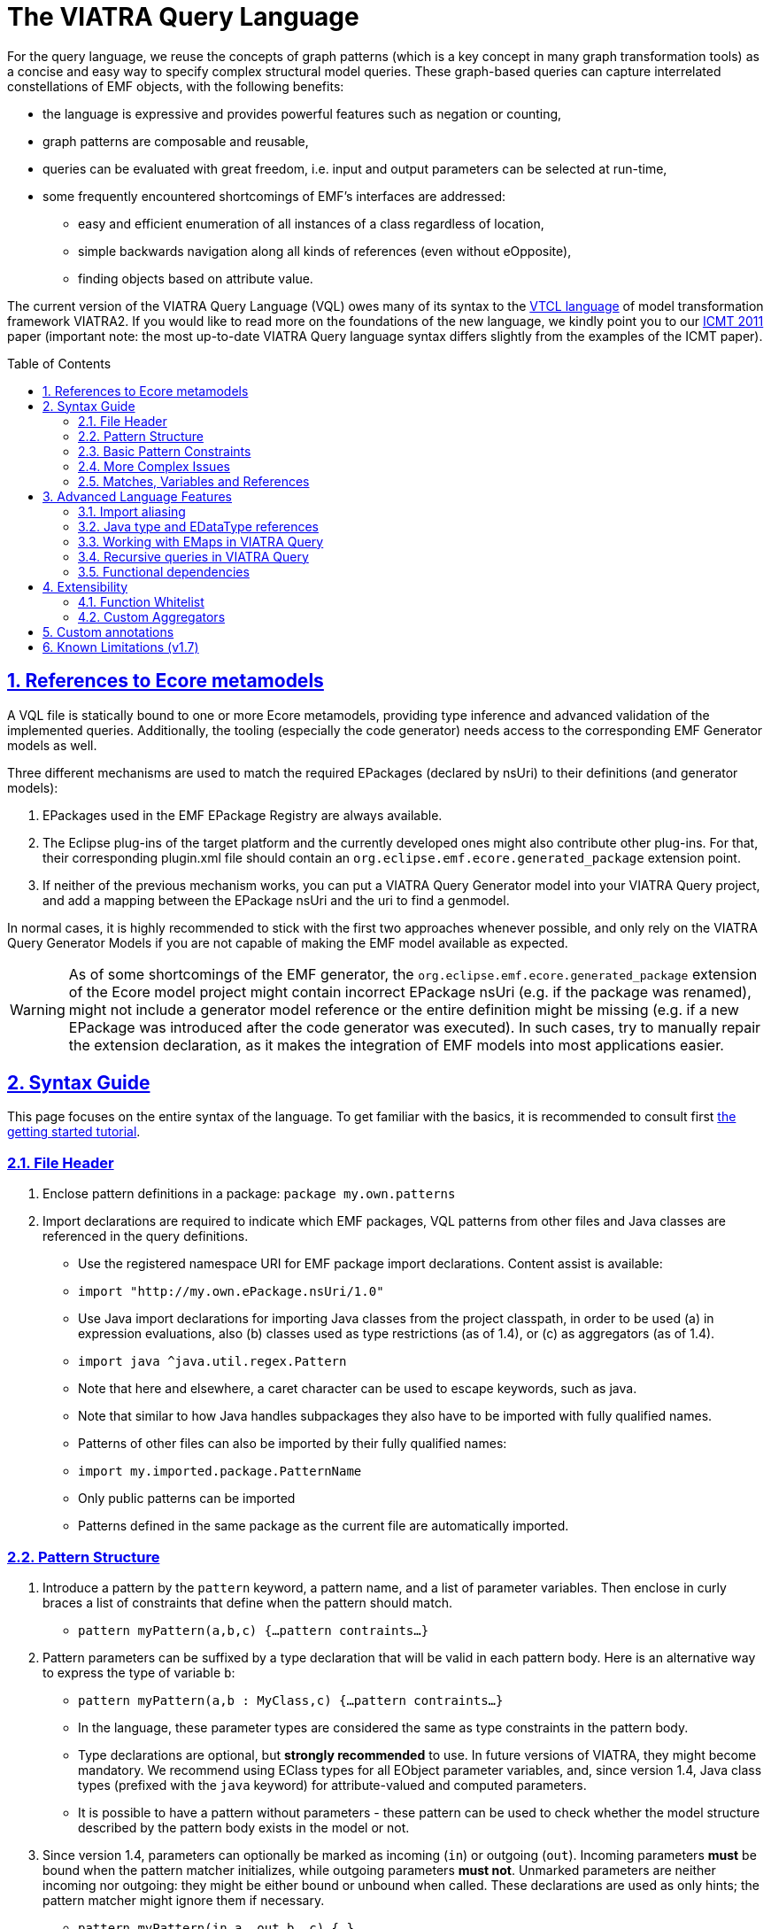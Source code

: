 ifdef::env-github,env-browser[:outfilesuffix: .adoc]
:rootdir: .
ifndef::highlightjsdir[:highlightjsdir: {rootdir}/highlight.js]
ifndef::highlightjs-theme[:highlightjs-theme: foundation]

:imagesdir: {rootdir}/images
:toclevels: 2
:toc: macro
:toc-placement: macro
:numbered:
:icons: font
:sectnums:
:sectnumlevels: 4
:experimental:
:sectlinks:

[[vql-basics]]
= The VIATRA Query Language

For the query language, we reuse the concepts of graph patterns (which is a key concept in many graph transformation tools) as a concise and easy way to specify complex structural model queries. These graph-based queries can capture interrelated constellations of EMF objects, with the following benefits:

* the language is expressive and provides powerful features such as negation or counting,
* graph patterns are composable and reusable,
* queries can be evaluated with great freedom, i.e. input and output parameters can be selected at run-time,
* some frequently encountered shortcomings of EMF’s interfaces are addressed:
** easy and efficient enumeration of all instances of a class regardless of location,
** simple backwards navigation along all kinds of references (even without eOpposite),
** finding objects based on attribute value.

The current version of the VIATRA Query Language (VQL) owes many of its syntax to the https://wiki.eclipse.org/VIATRA2/GettingStarted/Creating_Transformations[VTCL language] of model transformation framework VIATRA2. If you would like to read more on the foundations of the new language, we kindly point you to our http://www.inf.mit.bme.hu/en/research/publications/graph-query-language-emf-models[ICMT 2011] paper (important note: the most up-to-date VIATRA Query language syntax differs slightly from the examples of the ICMT paper).   

toc::[]

== References to Ecore metamodels

A VQL file is statically bound to one or more Ecore metamodels, providing type inference and advanced validation of the implemented queries. Additionally, the tooling (especially the code generator) needs access to the corresponding EMF Generator models as well.

Three different mechanisms are used to match the required EPackages (declared by nsUri) to their definitions (and generator models):

1. EPackages used in the EMF EPackage Registry are always available.
2. The Eclipse plug-ins of the target platform and the currently developed ones might also contribute other plug-ins. For that, their corresponding plugin.xml file should contain an `org.eclipse.emf.ecore.generated_package` extension point.
3. If neither of the previous mechanism works, you can put a VIATRA Query Generator model into your VIATRA Query project, and add a mapping between the EPackage nsUri and the uri to find a genmodel.

In normal cases, it is highly recommended to stick with the first two approaches whenever possible, and only rely on the VIATRA Query Generator Models if you are not capable of making the EMF model available as expected.

WARNING: As of some shortcomings of the EMF generator, the `org.eclipse.emf.ecore.generated_package` extension of the Ecore model project might contain incorrect EPackage nsUri (e.g. if the package was renamed), might not include a generator model reference or the entire definition might be missing (e.g. if a new EPackage was introduced after the code generator was executed). In such cases, try to manually repair the extension declaration, as it makes the integration of EMF models into most applications easier.

== Syntax Guide

This page focuses on the entire syntax of the language. To get familiar with the basics, it is recommended to consult first link:../tutorial/tutorial.html#_pattern_language[the getting started tutorial].

=== File Header

1. Enclose pattern definitions in a package: `package my.own.patterns`
2. Import declarations are required to indicate which EMF packages, VQL patterns from other files and Java classes are referenced in the query definitions.
 * Use the registered namespace URI for EMF package import declarations. Content assist is available:
 * `import "http://my.own.ePackage.nsUri/1.0"`
 * Use Java import declarations for importing Java classes from the project classpath, in order to be used (a) in expression evaluations, also (b) classes used as type restrictions (as of 1.4), or (c) as aggregators (as of 1.4).
   * `import java ^java.util.regex.Pattern`
   * Note that here and elsewhere, a caret character can be used to escape keywords, such as java.
   * Note that similar to how Java handles subpackages they also have to be imported with fully qualified names.
 * Patterns of other files can also be imported by their fully qualified names:
   * `import my.imported.package.PatternName`
   * Only public patterns can be imported
   * Patterns defined in the same package as the current file are automatically imported.


=== Pattern Structure

1. Introduce a pattern by the `pattern` keyword, a pattern name, and a list of parameter variables. Then enclose in curly braces a list of constraints that define when the pattern should match.
  * `pattern myPattern(a,b,c) {...pattern contraints...}`
2. Pattern parameters can be suffixed by a type declaration that will be valid in each pattern body. Here is an alternative way to express the type of variable `b`:
  * `pattern myPattern(a,b : MyClass,c) {...pattern contraints...}`
  * In the language, these parameter types are considered the same as type constraints in the pattern body.
  * Type declarations are optional, but *strongly recommended* to use. In future versions of VIATRA, they might become mandatory. We recommend using EClass types for all EObject parameter variables, and, since version 1.4, Java class types (prefixed with the `java` keyword) for attribute-valued and computed parameters.
  * It is possible to have a pattern without parameters - these pattern can be used to check whether the model structure described by the pattern body exists in the model or not.
3. Since version 1.4, parameters can optionally be marked as incoming (`in`) or outgoing (`out`). Incoming parameters *must* be bound when the pattern matcher initializes, while outgoing parameters *must not*. Unmarked parameters are neither incoming nor outgoing: they might be either bound or unbound when called. These declarations are used as only hints; the pattern matcher might ignore them if necessary.
  * `pattern myPattern(in a, out b, c) {...}`
4. Since version 1.4, the evaluation backend can be specified as local search-only (`search`) or Rete-only (`incremental`), providing hints to the runtime what pattern matcher should be initialized for this pattern. If undefined, the default hints of the engine is used (by default, Rete).
  * `search pattern myPattern(a,b,c) {...}`
  * `incremental pattern myPattern(a,b,c) {...}`
5. Disjunction ("or") can be expressed by linking several pattern bodies with the `or` keyword:
  * `pattern myPattern(a,b,c) {... pattern contraints ...} or {... pattern constraints ...}`

=== Basic Pattern Constraints
The most basic pattern constraints are type declarations: use EClasses, ERelations and EAttributes (or Java classes since version 1.4). The EMF data types should also be fine for attribute values, but not for computed values.

1. An EClass constraint expressing that the variable `myEntityVariable` must take a value that is an EObject of the class MyClass (from EPackage my.own.ePackage, as imported above) looks like `MyClass(myEntityVariable);`
2. A relation constraint for the EReference MyReference expressing that myEntityVariable is of eClass MyClass and its MyReference EReference is pointing to TheReferencedEntity (or if MyReference is many-valued, then it is one of the target object contained in the EList): `MyClass.MyReference(myEntityVariable, theReferencedEntity);`
3. A relation constraint for an EAttribute, asserting that theAttributeVariable is the String/Integer/etc. object that is the MyAttribute value of myEntityVariable, looks exactly the same as the EReference constraint: `MyClass.MyAttribute(myEntityVariable, theAttributeVariable);`
4. Such reference navigations can be chained; the last step may either be a reference or attribute traversal: `MyClass.MyReference.ReferenceFromThere.AnotherReference.MyAttribute(myEntityVariable, myString);`
5. Starting from version 1.4, Java type constraints can be applied on attribute and computed values using the `java` keyword, to express that the values of the variable must be instances of a given Java class. Although available in pattern bodies, the most common usage should be as parameter types (see above) `java String(myPrettyPrintedString);`. (Don't forget to use `import java ...` in the header to import the Java class from the classpath)
6. You will probably not need this, but EDatatype type constraints can be applied on attribute values, with a syntax similar to that used for EObjects, and with the additional semantics that the attribute value must come from the model, not just any int/String/etc. computed e.g. by counting: `MyDatatype(myAttributeVariable);` or for the built-in datatypes (import the Ecore metamodel): `EString(myAttributeVariable);`. In general, it *not recommended* to rely on data type constraints directly, as the using them can cause surprises when combined with e.g. eval expressions.

[[advanced-constraints]]
=== More Complex Issues

:star: *

1. By default, each variable you define *may be equal* to every other variable in a query. This is especially important to know when using attributes or multiple variables with the same type (or supertype).
  * For example, if you have two variables MyClass(someObj1), MyClass(someObj2), then someObj1 and someObj2 may match to the same EObject.
  * If you want to declare that two variables *mustn't* be equal, you can write: `someObj1 != someObj2;`
  * If you want to declare, that two variables *must* take the same value, you can write: `someObj1 == someObj2;`
2. Pattern composition: you can reuse a previously define pattern by calling it in a different pattern's body: `find otherPattern(oneParameter, otherParameter, thirdParameter);`
3. You can express negation with the `neg` keyword. Those actual parameters of the negative pattern call that are not used elsewhere in the calling body will be quantified; this means that the calling pattern only matches if no substitution of these calling variables could be found. See examples in order to understand. The below constraint asserts that for the given value of the (elsewhere defined) variable myEntityVariable, the pattern neighborPattern does not match for any values of otherParameter (not mentioned elsewhere).
  * `neg find neighborPattern(myEntityVariable, otherParameter);`
4. In the above constraints, wherever you could reference a variable in a pattern body, you can also use:
  * Constant literals of primitive types, such as `10`, or `"Hello World"`.
  * Constant literals of enumeration types, such as `MyEEnum::MY_LITERAL`
  * Aggregation of multiple matches of a called pattern into a single value, in a syntax analogous to negative pattern calls:
    * The simplest case is match counting: `howManyNeighbors == count find neighborPattern(myEntityVariable, _);` 
    * Since v1.4, we provide additional out-of-the-box aggregators. `sum` computes the sum of numbers. `min`/`max` select the smallest / greatest of a nonempty bag of number, date or string values. Unlike match counting, these aggregators require a marker symbol `#` to indicate which parameter of the called pattern shall be aggregated (e.g. summed).
      * `ageOfOldestFriendOfPerson == max find friendsAge(person, _friendOfPerson, #ageOfFriend);`
  *  Attribute expression evaluation: the `eval()` construct lets you compute values by Java (actually https://www.eclipse.org/xtend/[Xbase]) expressions referencing variables of EDataTypes and java values.
     * `qualifiedName == eval(parentName + "." + simpleName);`
     * The Java types of variables are inferred based on the EMF Ecore specification (using the generated Java classes)
5. Additional attribute constraints using the check() construct, similarly to eval():
  * `check(aNumberVariable > aStringVariable.length());`
  * Semantically equivalent to `true == eval(aNumberVariable > aStringVariable.length());`
  * The Java types of variables are inferred based on the EMF Ecore specification (using the generated Java classes).
6. One can also use the transitive closure of binary patterns in a pattern call, such as the transitive closure of pattern friend (note the `+` symbol after the name of the called pattern): `find friend+(myGuy, friendOfAFriendOfAFriend);`
7. Starting with VIATRA 2.0, it is also possible to calculate the reflexive transitive closure of a pattern call, e.g. to return all friends and
(note the `{star}` symbol after the name of the called pattern): `find friend{star}(myGuy, friendOfAFriendOfAFriend);`. This is equivalent with the following construct: `pattern friendOrMySelf(self, other) { other == self; } or { find friend+(self, other);}`

=== Matches, Variables and References

A *pattern match* is a substitution of all pattern variables that binds values, such as EObjects or attribute/computed values, to every pattern variable by satisfying all parameters. The *match set* of a pattern is the *set* of matches, where _two matches are considered the same only if they all parameter variables are bound to the same value_. So more precisely, a match of the pattern is a value substitution for the pattern parameters with the properties that there is at least one way to substitute values for the local variables of at least one of the pattern bodies so that the parameter and local variables together satisfy all constraint of that pattern body (plus type declarations suffixed on the parameter declarations directly).

The match set of each query is expected to be *enumerable* over a given model without any further input. However, it is possible to evaluate the results by binding some parameter variables to concrete values; in this case a filtered result set is provided. To reason about this requirement, variable references inside a graph pattern body are categorized as follows:

* Variables references of a constraint are *enumerable*, if all possible values can be enumerated for a given model. E.g., all variables of type constraints like ```Book(b);``` and path expressions like ```Book.title(b, t);``` or positive pattern calls are enumerable.
* Parameters of negative pattern calls and aggregators are *quantified*, if they are not referenced anywhere else in the pattern.
* *Uncountable* in every other case, e.g. variable references in check expressions, like ```check(t.startsWith("The"));``` or Java type constraints, like ```java Integer(no);``` are uncountable.

For a pattern body to be well-formed, the following rules are to be fulfilled:

* Each parameter variable must have one or more *enumerable* references.
* Parameters of negative pattern calls and aggregators has to expressed by *quantified variable reference* referring to a variable not used anywhere else, or it *must* have an *enumerable* reference in the body.
* All local variables without quantified references must have one or more *enumerable* references.

Local variables with a single reference, such as *quantified* parameters, should be prefixed with an `_` (underscore) character to mark this. Furthermore, if you only use a variable once, it is OK not to name it at all; just use a single underscore instead of the variable reference. In fact, each occurrence of this anonymous variable will be treated as a separate, single-use variable that is distinguished from any other anonymous variable. (This should look self-evident to those who are familiar with Prolog.) Examples:

  * `find hasChild(person, _);` means that we are looking for parents
  * `neg find hasChild(_, _);` means that currently there are no parent-child relationships in the model at all.
  * `neg find hasChild(person, _);` means that this specific person has no children at all; the person variable must be used elsewhere by other (positive) pattern constraints.
  * `neg find hasChild(person, child);` means that this specific person is not the parent of this specific child; both variables must be used elsewhere by other (positive) pattern constraints.
  * `count find hasChild(_, _)` is the number of parent-child relationships in the model.
  * `count find hasChild(person, _)` is the number of children of this specific person; the person variable must be used elsewhere by other (positive) pattern constraints.
  * `count find hasChild(person, child)` is not very useful: it evaluates to 1 if this specific person is the parent of this specific child, 0 otherwise; both variables must be used elsewhere by other (positive) pattern constraints.

== Advanced Language Features

=== Import aliasing 

When writing queries over multiple metamodels, sometimes there are multiple EClass instances with the same name, but in different EPackages. To handle such cases, VQL supports import aliasing: it is possible to extend an import declaration with an alias that can later be used to differentiate between the sources.

  * The syntax to define the import is as follows: `import "http://my.own.ePackage.nsUri/1.0" as alias`
  * The alias can be used as a prefix for any EMF type reference, such as `alias::TypeName`

NOTE: If no alias is used to specify the used metamodel, the import declarations provided later shadow the previous ones.

As an example on how to use this feature effectively, consider the following example, where both the `custom` and the `http://www.eclipse.org/uml2/5.0.0/UML` EPackage instances define an `EClass NamedElement`:

[source,vql]
----
import "custom" as custom
import "http://www.eclipse.org/uml2/5.0.0/UML" as uml

pattern importAliases(x : NamedElement) { // From UML metamodel, selected by order of  imports
  uml::NamedElement(x); // From UML metamodel, selected explicitly
  custom::NamedElement(x); // Selected from the custom metamodel
}
----

NOTE: If aliasing is used for referencing the types, only the selected metamodel will be considered. For example, if the custom metamodel would not define an `EClassifier NamedElement`, the `custom::NamedElement` type reference will not be resolved, regardless of the `EClassifier NamedElement` defined in the UML metamodel.

=== Java type and EDataType references

Type constraints with Java types and EDataTypes behave differently in two major aspects:

  1. EDataTypes only contain values that are explicitly present in the model. For example, an `EString` type usually includes all names and identifiers from a model, but does not include any computed string (with the exception if the calculated string is also present in the instance models). On the other hand, a `java String` includes both the names and identifiers and all the possible computed values as well.
  2. The match set of EDataType constraints is enumerable, while the set of instances of Java types is not. This is important for both performance optimization and well-formedness of the pattern; and the difference can be explained by the fact that all instances present in the model can be practically enumerated (e.g. by consulting all EObjects in the model that have an EString-typed EAttribute), but the instances of a Java type cannot (e.g. one cannot enumerate all java Strings, as there are virtually infinitely many).

The following example illustrates the difference between the various cases: when returning the number of `EClass` instances in the model, the `EDataType EInt` is inappropriate, as any non-negative integer can be result, but the model might not contain those. By explicitly using `java Integer` as type, any valid count can be returned.

[source,vql]
----
import "http://www.eclipse.org/emf/2002/Ecore"

// Incorrect
pattern numberOfClasses1(n : EInt) { // imports EInt EDataType from Ecore
  n == count EClass(_c);
}

// Correct
pattern numberOfClasses3(n : java Integer) { // Explicitly declares Java Integer
  n == count EClass(_c);
}
----

NOTE: When in doubt, rely on java types instead of EDataType constraints. Use EDataTypes only if it is really required for the end result to be present in the instance models.

=== Working with EMaps in VIATRA Query

The eclipse.org EMF wiki gives a proper FAQ about the various modeling related issues, including the usage of EMaps in your metamodel. With VIATRA Query you can even write your own queries to extract the key-value pairs from your instance model.

==== EMaps in your metamodel

. Creating the actual EMap type: Create an EClass with the name `«Type1»To«Type2»Map` where `«Type1»` represents the key's type and the `«Type2»` represents the value's type.
. Set the `Instance Type Name` property of the newly created EClass to `java.util.Map$Entry`.
. Create an EAttribute or EReference named `key` and set the EDataType or EClass for it.
. Create an EAttribute or EReference called `value` and set the EDataType or EClass for it.

For example for an `EMap<EString, EString>` you would have an EClass named `EStringToEStringMap` if you follow the mentioned scheme. To actually use this newly created type follow these steps:

. Create an EReference with its EClass set to be the map-entry class you created above. 
. Set the Containment property of your EReference to be true. 
. Set the upper-bound of your EReference to be -1 (unbounded).

The contents of the EMap instances can be modified like in every other instance model. One EStringToEstringMap instance will be used as a map entry (key-value pair). 

==== Querying EMaps from VIATRA Query patterns

Here is an example query to extract the key-value pairs from an EMap:

[source,vql]
----
  pattern emapPattern(K : EString, V : EString) {
    EMapTestElement(M); 
    EMapTestElement.map(M, Map); 
    EStringToEStringMap.key(Map, K);
    EStringToEStringMap.value(Map, V);
  }
----

Parts of this overview are based on the http://wiki.eclipse.org/index.php/EMF-FAQ#How_do_i_create_a_Map_in_EMF.3F page.

[[recursion]]
=== Recursive queries in VIATRA Query

As explained on the <<advanced-constraints,Advanced Pattern Constraints section>>, VIATRA Query supports pattern composition via the `find` keyword. Does it support recursive composition, i.e. a pattern calling itself, or multiple patterns cyclically referencing each other? Yes, it does, albeit with limits. The situation is complicated, as described below; see <<recursion-summary>> for an executive summary.

First of all, there are cases where recursion is plain nonsense, such as this query:

[source,vql]
----
pattern meaningless(x) {
  neg find meaningless(x);
}
----

For every choice of value of the variable `x`, it is a match of pattern `meaningless` if and only if it is not a match of the same pattern. It is easy to see that this is a contradiction - do not expect VIATRA Query to be useful for evaluating such queries. 

To avoid such contradictions, VIATRA Query supports *positive recursion* only, i.e. patterns referencing themselves or each other cyclically, solely by positive `find` pattern calls, never by negation (`neg find`) or aggregation (`count find`). (In mathematics, this property is called https://en.wikipedia.org/wiki/Stratification_%28mathematics%29[stratification].) Positively recursive queries are always meaningful - unfortunately, they still will not work in all cases, as explained below. From this point onward, the discussion will be restricted to stratified / positive recursion.

==== Well-founded recursion

Suppose that we have elements of type `Node` forming a containment hierarchy of parents and children, and we want to assign them qualified names composed from their simple names and and the name of their parent. Let's see the following recursive pattern:

[source,vql]
----
pattern qualifiedName(node : Node, name) { 
    // for a child element, compose from parents qualified name
    find parent(node, parentNode);
    Node.simpleName(node, simpleName);
    find qualifiedName(parent, parentName); // recursive call
    name == eval (parentName + "." + simpleName);
  } or { 
    // for a root element, just use the simple name
    neg find parent(node, _anyParent);  // has no parents
    Node.simpleName(node, name);
  }
----

This is an example of correct usage of recursion in VIATRA Query. 

Take a moment to observe how recursion works here. The pattern `qualifiedName` recursively calls itself in one of its bodies. This means that the result of this query depends on itself, which is seemingly problematic - however, if we look carefully, we discover that on the level of individual pattern matches (i.e. tuples of nodes and their qualified name), there are no *dependency cycles*. To elaborate, the match `(node, name)` does not recursively depend on whether `(node, name)` is a match; it only depends on whether `(parent, name)` is match; which, in turn, will depend on the parent of the parent node, etc. As this dependency relationship follows the `parent` relationship, which represents a containment tree, there can be no dependency cycles.

In general, VIATRA Query returns correct results for positively recursive queries that are `well-founded`, i.e. individual matches never support each other cyclically. This is typically found to be the case if the recursion traverses along a containment tree (in either direction), or any graph structure that is known to be a DAG (directed acyclic graph).

===== Optional reading: problems in the ill-founded case

As an aside, one can draw parallels with imperative programs, where the well-founded property of a recursive subroutine would warrant that the recursion terminates. If a recursive program is not well-founded, the subroutine may not terminate. VIATRA Query, however, is guaranteed to terminate even for recursive queries that are not well-founded; the problem lies elsewhere.

Suppose that we have a bunch of people on Earth, and we know that people called _Jane_ are happy; furthermore, everyone else is happy who knows someone that is happy. Suppose now that there is also a society of Martians, who are Persons as well. There are no Janes on Mars, and no Martians know people on Earth. 
[source, vql]
----
  pattern happy(x : Person) = { 
    Person.name(x, "Jane");
  } or { 
    Person.knows(x, y);
    find happy(y);  // ill-founded recursion
  }
----

Since it is possible to have several people that cyclically know each other (in fact, two people are enough that mutually know each other), the recursion in the above query is not well-founded. Initially, though, the results returned will be correct: everyone on Earth is happy, as everyone knows a Jane transitively, while no Martian will be happy. Errors only pop up after incremental maintenance of results. If, by accident, we set the `knows` reference of a Martian to point to an Earthling, then suddenly all Martians will become happy as well. Later we realize our mistake and delete this reference - but surprisingly, VIATRA Query will still report that Martians are happy, even though the model was returned into its original state!

The key to the issue is that the final result set, where everyone is happy, is not actually contradicted by the query definition (since everyone knows somebody who is happy). It is said that this incorrect result is still a fixpoint, i.e. a solution to the query; however, it is not the *least fixpoint*, which would be the actually desirable result. In this case, the least fixpoint would be the original, correct result: everyone on Earth is happy, while nobody on Mars is.

Therefore VIATRA Query, in its default mode of operation, can return incorrect results even for positively recursive queries, if the recursion is not well-founded. Fortunately, the error is known not manifest as long as the initial model is unchanged, or there are only additions. However, if there is deletion, movement of elements, or changing attribute or reference values, then it is possible that VIATRA Query will yield a non-minimal fixpoint as result, which is typically not desired. 

Fortunately, there is a solution!

[[recursion-dred]]
==== Delete and REDerive: conquering the ill-founded case

Since the 1.6 version, VIATRA Queries supports _Delete and REDerive_ evaluation in the query engine. This evaluation strategy makes it possible to correctly compute the results of _recursive graph patterns_ on _instance models that contain cycles_ (i.e. when the recursion is ill-founded). Prior versions of VIATRA Queries supported only scenarios where at least one of the cycles was missing, that is, either the patterns were not recursive or the instance models were acyclic. 

As of now, the Delete and REDerive evaluation can be manually enabled using the query evaluation hint `ReteHintOptions.deleteRederiveEvaluation`. From version 2.0, this option can be selected for query evaluation through the Query Results View in the Preferences page for the VIATRA Query Explorer.

===== Optional reading: under the hood
We demonstrate the problems of the old execution mode and the DRED solution by a concrete example. 
 
Suppose that once in a while, people share secrets with each other. For the sake of the example, imagine that if a person is in a "talks to" relationship with another, then that person will also share his/her secret with the other person. The other person will eventually also share the previous person's secrets with others, that is, the sharing of secrets is transitive. In our example, it is also possible that a person revokes a secret, and, by that, the secret will be/should be also forgotten by all people that heard about that secret. 
 
Given these assumptions, let’s model some real people and their secrets. Assume that we have four people Ann (A), Bill (B), Jane (J), and Mike (M), and we have the following talks to relationships: A -> B, B -> J, J -> M, J -> B. The four people also have some secrets, four numbers, these are respectively A - 1, B - 2, J - 3, and M - 4. In this initial setup, Ann does not know any secrets, but the others know everybody's secrets (including Ann's). 
 
We can encode the secret sharing with VIATRA Queries graph patterns as follows:
[source,vql]
----
// Directly known secrets by the given person through the talks to relationship
pattern directSecrets(person : Person, secret : EString) {
	Person(other);
	Person.talksTo(other, person);
	Person.secret(other, secret);
}

// Directly or transitively known secrets by the given person
pattern allSecrets(person : Student, secret : EString) {
	find directSecrets(person, secret);
} or {
	Person(other);
	Person.talksTo(other, person);
	find allSecrets(other, secret);
}
----
 
We can observe that the allSecrets pattern is recursive, and that the input model has a cycle through the "talks to" relationship. We encourage you to actually model this scenario in VIATRA Queries, and observe what happens if you DELETE the A -> B edge, that is, the scenario when Ann does not want to share her secret anymore. We would expect that the VIATRA Queries evaluation will derive that Ann's secret will be forgotten by the others (as it should be according to our example). However, this is not the case, Ann's secret is still known by everybody else. What has just happened?
 
In order to better understand what is going on under the hood, we need to introduce the notion of an ''alternative derivation'' of a tuple. Lets focus on the [Bill, 1] tuple which represents that Bill knows Ann's secret. Before the deletion of the A -> B edge, this tuple had two alternative derivations. One of them directly came from Ann because she shared her secret with Bill by directly talking to him. Bill then shared this secret with Jane, Jane with Mike, and Mike with Bill again, that is, Bill got to know Ann's secret through another alternative source, specifically, through Mike. Intuitively this means that two people shared Ann's secret with Bill, even though Mike got to know that secret through Bill himself. More formally, one of the derivations of the [Bill, 1] tuple is derived from the path A -> B, while the other is from A -> B -> J -> M -> B. Now, if we delete the A -> B edge, Ann's secret only loses one alternative derivation, but another one still remains because Bill relies on the information what Mike told him, while Mike relies on Jane, and, finally, Jane relies on Bill. What has happened is that the people in the cyclic "talks to" relationship are reinforcing each other in some false information (what is actually not true anymore). Because one alternative derivation remained, Bill is not forgetting Ann's secret, even though, he should (!), any, by that, all the others also keep that secret to themselves. 
 
The Delete and REDerive evaluation mode helps in correctly computing the results in scenarios like this. The difference in the evaluation is as follows. When the A -> B edge is deleted, we decrement the counter of alternative derivations at Bill for Ann's secret from 2 to 1, ''but'' instead of concluding that Ann's secret is still known because of the remaining derivation, we kind of put the remaining derivation onto the side and temporarily forget about it. We do that because we want to see if that alternative still holds, and we do not want to falsely reinforce anybody by using that alternative. First, we let all the deletions to purge whatever needs to be purged, and only then start re-deriving information from what has survived the delete phase. What this means is that upon the deletion of the A -> B edge, Bill will say that he also does not know Ann's secret anymore (even though he has put aside the fact that he heard it from Mike). In response to that, Jane will also say that she does not know the secret, and, finally, Mike will also revoke his knowledge about that. The last bit is crucial because that one invalidates Bill's alternative information that was put aside before. The deletion phase has ended, and no tuples remained in the temporary store, which also means that we cannot re-derive anything. The evaluation has correctly derived that nobody knows Ann's secret once she is not talking to Bill anymore. 
 
There are some important things to note:

* The first one is related to the non-DRED evaluation. The VIATRA Queries engine propagates tuples as long as the results of some pattern(s) change, that is, until a fixpoint is reached. When we concluded that after the deletion of A -> B everybody still knows Ann's secret, the engine has reached a fixpoint, but it was not the LEAST (or minimal) fixpoint. Intuitively, we associated the non-minimal fixpoint to a wrong pattern result. 
* Another important aspect is that Delete and REDerive evaluation is not required if the model is changed only through insertions even if we have both kinds of cycles (patterns + instance models). This is because insertions are just expanding the results of patterns, and the previously explained cyclic reinforcement is not an issue in this case.  
* Note that for the very common special case of transitive closures, the dedicated language element (transitive pattern call) is still likely to be more efficient than the DRED-based recursive solutions. 
* With a small penalty in execution time, DRed guarantees correct result maintenance for ''arbitrary'' recursive pattern structures as long as all recursive calls are positive (i.e. no negation or aggregation along cycles of recursion occur).

[[recursion-summary]]
==== Summary and suggestions
In summary, VIATRA Query supports positive (stratified) recursion only. Even for positive recursion, correct (minimal fixpoint) results are only guaranteed if either (i) we enable the <<recursion-dred,new DRED mode>>, at a performance cost, or (ii) the recursion is well-founded (e.g. moves along a containment hierarchy or acyclic graph). Otherwise (in default mode, with ill-founded recursion), the results are OK only if the model is guaranteed to only ever change by monotonously inserting new stuff, never deleting, moving or replacing. 

Note that in many typical cases, the <<advanced-constraints,transitive closure operator>> (e.g. `find knows+(x,y);`) is sufficient to expressed the desired query, without having to resort to recursions. Transitive closures are successfully evaluated and incrementally maintained by VIATRA Query even in cases where recursion would be ill-founded and fail (e.g. reachability along relationships that may contain cycles). Even in case the recursion is well-founded, the transitive closure operator may or may not lead to better performance. Therefore our primary recommendation is to *use transitive closure instead of recursion if possible*.


[[functional-dependencies]]
=== Functional dependencies

The performance of query evaluation may benefit in various ways from knowing the *functional dependencies* among pattern variables. We say that variables `x1`, `x2`, `x3`, ... `xn` determine variable ''y'' if there can't be more than one value of `y` given a combination of values for `x1`, `x2`, `x3`, ... `xn`. In other words, `x1`, `x2`, `x3`, ... `xn` together uniquely determine `y`. Yet another way to put it: if two matches of the pattern agree on the values of variables `x1`, `x2`, `x3`, ... `xn`, they must also agree on the value of `y`.

In many cases, the recognition of functional dependencies can drastically improve the performance of the evaluation process. It is therefore important to have the dependencies known in case of performance-critical queries. 

==== Automatic inference
Viatra Query has two ways to determine the functional dependencies of your queries: it does its best to automatically infer such dependencies, and you can also help by manually specifying some dependencies (see below). Automatic inference covers cases such as the source of a many-to-one reference uniquely determining its target; or the result of an `eval()` expression being determined by the variables used in the expression. Since version 1.5, dependencies among parameters for called patterns are also taken into account, though this kind of inference has its limits.

In particular, there are the following two main cases where Viatra is unable to automatically determine functional dependencies:

* *Domain-specific knowledge*: such as relative keys, or any other relationship that is not expressed in the metamodel (ecore). Say that Streets contain Houses that have their integer house numbers; in that case it is automatically known that a House determines the Street is resides in (as the containment reference is one-to-many) as well as its own house number; but it requires domain knowledge to understand that a Street and a house number together uniquely determine a House.
* *Disjunctive patterns*: as of version 1.5, there is no automatic inference of functional dependencies among parameters of patterns that have multiple pattern bodies in an <code>or</code> relationship.


==== Manually specifying dependencies (since v1.5)

The `@FunctionalDependency` annotation can be used inform the query engine about additional functional dependencies that it would be unable to automatically recognize. The annotation is placed on a pattern, and expresses a functional dependency among pattern parameters. Annotation parameters indicate which query parameters determine which other ones. Note that is is not the evaluation of the annotated pattern, but rather other patterns calling it, that can take advantage of the supplied information.  

A single occurrence of the annotation expresses a single dependency rule; it is possible to decorate a single pattern with multiple such annotations. Each parameter listed with `forEach` is taken to appear on the left-hand-side of the dependency (see variables `x1`, etc. above), and parameters listed with `unique` are on the right-hand-side (like `y`), so that for each combination of values assigned to the `forEach` variables, the value of each `unique` variable has to be unique. See below for examples:

[source,vql]
----
// Here the first annotation is superfluous, as it is inferred automatically anyway
// The second annotation expresses valuable domain knowledge though
@FunctionalDependency(forEach = house, unique = street, unique = houseNumber)
@FunctionalDependency(forEach = street, forEach = houseNumber, unique = house)
pattern address(house: House, street: Street, houseNumber: java Integer) {
	Street.houses(street, house);
	House.number(house, houseNumber); 
}

// Houses are either on a Street or on a Road, but not both at the same time;
//  however Viatra is not smart enough (yet) to figure that out.
// In disjunctive patterns, all dependencies have to be specified manually!
@FunctionalDependency(forEach = house, unique = location)
pattern locatedOnThoroughfare(house: House, location: Thoroughfare) {
	Street.houses(location, house);
} or {
	Road.houses(location, house);
}
----

[[extensibility]]
== Extensibility

=== Function Whitelist

By default, `check()`/`eval()` constraints do not support calling arbitrary Java methods, since they are generally assumed to be impure. However, if you have a pure method and want to call it in these types of constraints, you have two options:

* if it is implemented by you, annotate it with the `@Pure` annotation of Xbase (`org.eclipse.xtext.xbase.lib.Pure`)
* if it comes from a third-party library, register it via the `org.eclipse.viatra.query.patternlanguage.purewhitelist` extension point and a . Using this extension, some standard library methods are marked as pure by default, including methods from `java.lang.Math` and `java.lang.String`.

Starting with version 2.0, the registration method has changed to support the https://docs.oracle.com/javase/tutorial/ext/basics/spi.html[Java ServiceLoader] mechanism. This allows extending the standalone compiler, e.g. the maven plug-ins with support for these extensions. However, because of the limitations of the mechanism, both the extension and the serviceloader entries are required - the ServiceLoader is used in standalone environments, while the Eclipse IDE relies on the extensions. For example usages, see the following links:

 * http://git.eclipse.org/c/viatra/org.eclipse.viatra.git/tree/query/plugins/org.eclipse.viatra.query.patternlanguage.emf/src/org/eclipse/viatra/query/patternlanguage/emf/validation/whitelist/extensions/MathWhitelistProvider.java[Extension library for the class java.lang.Math]
 * http://git.eclipse.org/c/viatra/org.eclipse.viatra.git/tree/query/plugins/org.eclipse.viatra.query.patternlanguage.emf/src/META-INF/services/org.eclipse.viatra.query.patternlanguage.emf.validation.whitelist.IPureElementProvider[ServiceLoader registration]
 * http://git.eclipse.org/c/viatra/org.eclipse.viatra.git/tree/query/plugins/org.eclipse.viatra.query.patternlanguage.emf/plugin.xml[Extension registration for Eclipse plug-ins]

=== Custom Aggregators

Starting with version 1.4, the Viatra Query ships with the following built-in aggregation operators: `count`, `sum`, `min`, `max` and `avg` together with a preliminary API for extending this set with your custom, user-defined aggregators.

NOTE: the custom aggregator implementations should be considered an experimental feature. In future releases the API required to define new aggregators might change without notice. However, the syntax and semantics of using the existing aggregators in the language should remain stable.

The first step is to provide a class that implements the Java interface http://git.eclipse.org/c/viatra/org.eclipse.viatra.git/tree/query/plugins/org.eclipse.viatra.query.runtime.matchers/src/org/eclipse/viatra/query/runtime/matchers/psystem/aggregations/IMultisetAggregationOperator.java[IMultisetAggregationOperator]. An instance of your class would represent a mathematical aggregation operator (independently of any context, such as patterns, variables, etc.) and provide incremental computation of the aggregate results from a changing multiset of values. Please read the Javadoc carefully to ensure that you meet all assumed contracts; you may also want to inspect the provided built-in implementors to gain a better understanding.

In order to actually use your aggregator in the query language, the second step is to provide an implementation of http://git.eclipse.org/c/viatra/org.eclipse.viatra.git/tree/query/plugins/org.eclipse.viatra.query.runtime.matchers/src/org/eclipse/viatra/query/runtime/matchers/psystem/aggregations/IAggregatorFactory.java[IAggregatorFactory] that must be on the classpath of the query project in order to be accessible from queries. It is customary to take exception to Java naming conventions and use a lower-case class name, as the name of this class will be the aggregator operator name in the query language. The role of this class is twofold:

* First, to provide type information to the query language via the annotation http://git.eclipse.org/c/viatra/org.eclipse.viatra.git/tree/query/plugins/org.eclipse.viatra.query.runtime.matchers/src/org/eclipse/viatra/query/runtime/matchers/psystem/aggregations/AggregatorType.java[@AggregatorType]. This is achieved by listing the acceptable types of aggregable values; and, in a separate list with the same order, the respective types of the aggregate result. 
* Second, to actually instantiate the previously implemented operator class(es) for a given context in a query. The returned operator implementation and its output type may depend on the type of the aggregated values.
Once again, please read the Javadoc carefully and take a look at the built-in implementations as well.

== Custom annotations ==

Annotations can be used to provide additional information about graph patterns. These can be used by the query runtime as hints (e.g. `@FunctionalDependency`), the query development interface (e.g. `@Label` in the _Query Results_ view) or various generic components (e.g. `@Constraint` is used by the VIATRA validation framework). Such annotations are defined in a similar fashion to the pure function whitelist:

 * Annotations are defined by instances of `IPatternAnnotationValidator`.
 * The extension point `org.eclipse.viatra.query.patternlanguage.emf.annotation` is used to register such annotations in Eclipse.
 * Additionally, service loaders are used to register them to standalone applications.

== Known Limitations (v1.7) ==

* Meta-level queries (instanceOf etc.) will not currently work (although Ecore models can be processed as any other model). 
* Derived features (EAttributes and EReferences) must either be marked as well-behaving or have a surrogate query. Other derived features are not supported in patterns as they can have arbitrary Java implementations and VIATRA Query is unable to predict when their value will change.
* Make sure that the result of the check()/eval() expressions can change '''only if''' one of the variables defined in the query changes. This can be achieved by using only:
** Pure methods that always return the same value given the same arguments. For example:
*** You *can* use `check(name.contains("foo"));` if name is a String pattern variable because `contains` is a pure (side-effect free) function.
*** But you *mustn't* use `check(someObject.name.contains("foo");` as the name of `someObject` might change without the Java reference `someObject` changing!
*** Don't rely on side-effects such as logger calls, as these calls might be called at surprising times or not called at all if other constraints filter the results before.
* The optional markers for backend selection and parameter directions are not validated in the context of the provided pattern. Use them only if necessary.
